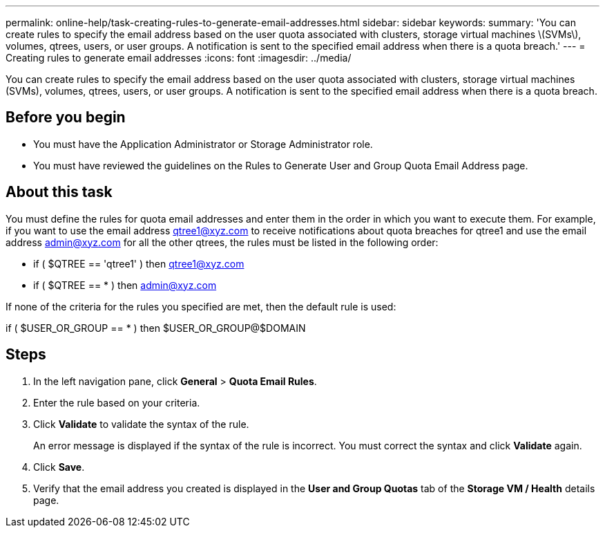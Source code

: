---
permalink: online-help/task-creating-rules-to-generate-email-addresses.html
sidebar: sidebar
keywords: 
summary: 'You can create rules to specify the email address based on the user quota associated with clusters, storage virtual machines \(SVMs\), volumes, qtrees, users, or user groups. A notification is sent to the specified email address when there is a quota breach.'
---
= Creating rules to generate email addresses
:icons: font
:imagesdir: ../media/

[.lead]
You can create rules to specify the email address based on the user quota associated with clusters, storage virtual machines (SVMs), volumes, qtrees, users, or user groups. A notification is sent to the specified email address when there is a quota breach.

== Before you begin

* You must have the Application Administrator or Storage Administrator role.
* You must have reviewed the guidelines on the Rules to Generate User and Group Quota Email Address page.

== About this task

You must define the rules for quota email addresses and enter them in the order in which you want to execute them. For example, if you want to use the email address qtree1@xyz.com to receive notifications about quota breaches for qtree1 and use the email address admin@xyz.com for all the other qtrees, the rules must be listed in the following order:

* if ( $QTREE == 'qtree1' ) then qtree1@xyz.com
* if ( $QTREE == * ) then admin@xyz.com

If none of the criteria for the rules you specified are met, then the default rule is used:

if ( $USER_OR_GROUP == * ) then $USER_OR_GROUP@$DOMAIN

== Steps

. In the left navigation pane, click *General* > *Quota Email Rules*.
. Enter the rule based on your criteria.
. Click *Validate* to validate the syntax of the rule.
+
An error message is displayed if the syntax of the rule is incorrect. You must correct the syntax and click *Validate* again.

. Click *Save*.
. Verify that the email address you created is displayed in the *User and Group Quotas* tab of the *Storage VM / Health* details page.

